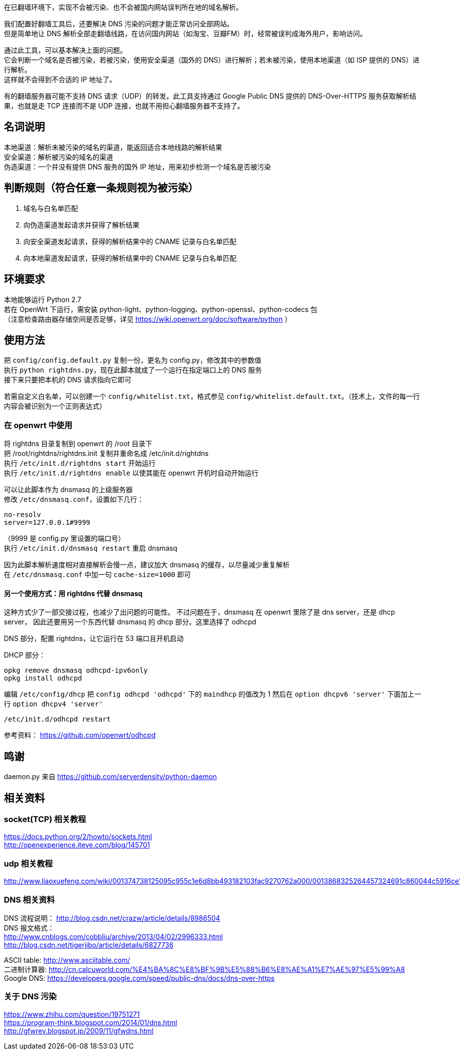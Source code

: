 在已翻墙环境下，实现不会被污染、也不会被国内网站误判所在地的域名解析。

我们配置好翻墙工具后，还要解决 DNS 污染的问题才能正常访问全部网站。 +
但是简单地让 DNS 解析全部走翻墙线路，在访问国内网站（如淘宝、豆瓣FM）时，经常被误判成海外用户，影响访问。 +

通过此工具，可以基本解决上面的问题。 +
它会判断一个域名是否被污染，若被污染，使用安全渠道（国外的 DNS）进行解析；若未被污染，使用本地渠道（如 ISP 提供的 DNS）进行解析。 +
这样就不会得到不合适的 IP 地址了。

有的翻墙服务器可能不支持 DNS 请求（UDP）的转发。此工具支持通过 Google Public DNS 提供的 DNS-Over-HTTPS 服务获取解析结果，也就是走 TCP 连接而不是 UDP 连接，也就不用担心翻墙服务器不支持了。

== 名词说明
本地渠道：解析未被污染的域名的渠道，能返回适合本地线路的解析结果 +
安全渠道：解析被污染的域名的渠道 +
伪造渠道：一个并没有提供 DNS 服务的国外 IP 地址，用来初步检测一个域名是否被污染

== 判断规则（符合任意一条规则视为被污染）
. 域名与白名单匹配
. 向伪造渠道发起请求并获得了解析结果
. 向安全渠道发起请求，获得的解析结果中的 CNAME 记录与白名单匹配
. 向本地渠道发起请求，获得的解析结果中的 CNAME 记录与白名单匹配

== 环境要求
本地能够运行 Python 2.7 +
若在 OpenWrt 下运行，需安装 python-light、python-logging、python-openssl、python-codecs 包 +
（注意检查路由器存储空间是否足够，详见 https://wiki.openwrt.org/doc/software/python ）

== 使用方法
把 `config/config.default.py` 复制一份，更名为 config.py，修改其中的参数值 +
执行 `python rightdns.py`，现在此脚本就成了一个运行在指定端口上的 DNS 服务 +
接下来只要把本机的 DNS 请求指向它即可

若需自定义白名单，可以创建一个 `config/whitelist.txt`，格式参见 `config/whitelist.default.txt`。（技术上，文件的每一行内容会被识别为一个正则表达式）

=== 在 openwrt 中使用
将 rightdns 目录复制到 openwrt 的 /root 目录下 +
把 /root/rightdns/rightdns.init 复制并重命名成 /etc/init.d/rightdns +
执行 `/etc/init.d/rightdns start` 开始运行 +
执行 `/etc/init.d/rightdns enable` 以使其能在 openwrt 开机时自动开始运行

可以让此脚本作为 dnsmasq 的上级服务器 +
修改 `/etc/dnsmasq.conf`，设置如下几行：
....
no-resolv
server=127.0.0.1#9999
....
（9999 是 config.py 里设置的端口号） +
执行 `/etc/init.d/dnsmasq restart` 重启 dnsmasq

因为此脚本解析速度相对直接解析会慢一点，建议加大 dnsmasq 的缓存，以尽量减少重复解析 +
在 `/etc/dnsmasq.conf` 中加一句 `cache-size=1000` 即可

==== 另一个使用方式：用 rightdns 代替 dnsmasq
这种方式少了一部交接过程，也减少了出问题的可能性。
不过问题在于，dnsmasq 在 openwrt 里除了是 dns server，还是 dhcp server，
因此还要用另一个东西代替 dnsmasq 的 dhcp 部分。这里选择了 odhcpd

DNS 部分，配置 rightdns，让它运行在 53 端口且开机启动

DHCP 部分：
```
opkg remove dnsmasq odhcpd-ipv6only
opkg install odhcpd
```
编辑 `/etc/config/dhcp`
把 `config odhcpd 'odhcpd'` 下的 `maindhcp` 的值改为 1
然后在 `option dhcpv6 'server'` 下面加上一行 `option dhcpv4 'server'`
```
/etc/init.d/odhcpd restart
```

参考资料： https://github.com/openwrt/odhcpd


== 鸣谢
daemon.py 来自 https://github.com/serverdensity/python-daemon

== 相关资料
=== socket(TCP) 相关教程
https://docs.python.org/2/howto/sockets.html +
http://openexperience.iteye.com/blog/145701

=== udp 相关教程
http://www.liaoxuefeng.com/wiki/001374738125095c955c1e6d8bb493182103fac9270762a000/0013868325264457324691c860044c5916ce11b305cb814000

=== DNS 相关资料
DNS 流程说明： http://blog.csdn.net/crazw/article/details/8986504 +
DNS 报文格式： +
http://www.cnblogs.com/cobbliu/archive/2013/04/02/2996333.html +
http://blog.csdn.net/tigerjibo/article/details/6827736

ASCII table:   http://www.asciitable.com/ +
二进制计算器:    http://cn.calcuworld.com/%E4%BA%8C%E8%BF%9B%E5%88%B6%E8%AE%A1%E7%AE%97%E5%99%A8 +
Google DNS:    https://developers.google.com/speed/public-dns/docs/dns-over-https

=== 关于 DNS 污染
https://www.zhihu.com/question/19751271 +
https://program-think.blogspot.com/2014/01/dns.html +
http://gfwrev.blogspot.jp/2009/11/gfwdns.html
